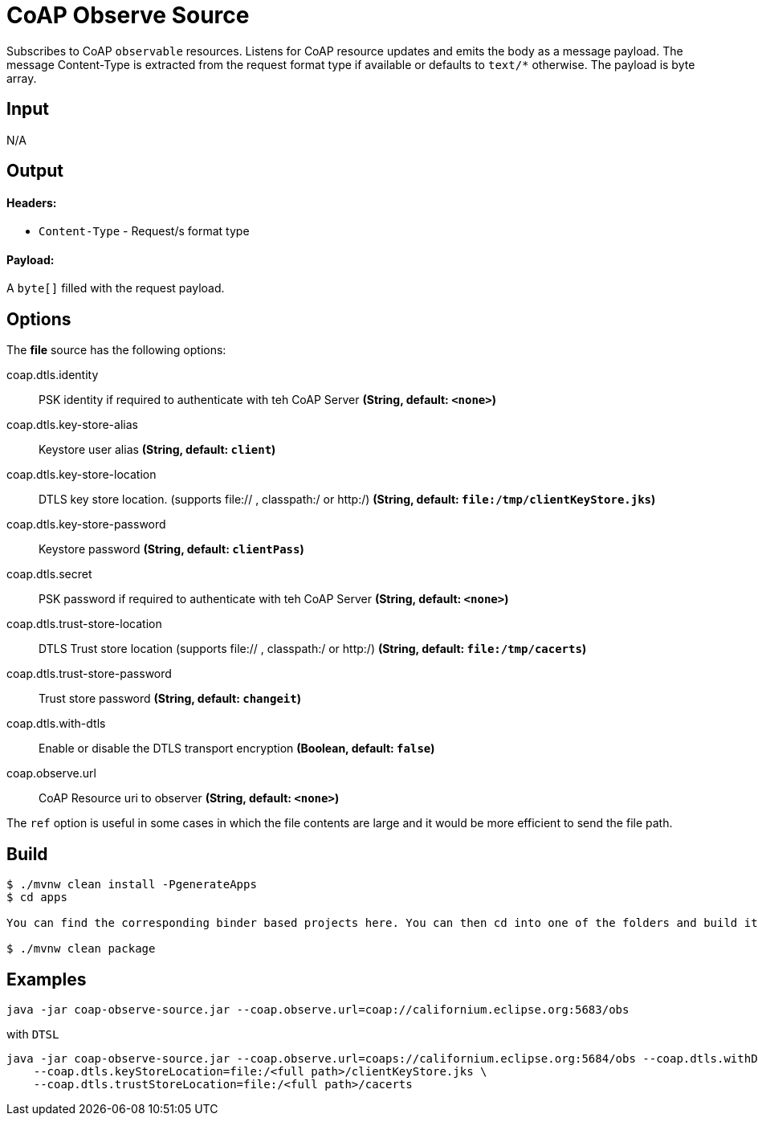 //tag::ref-doc[]
= CoAP Observe Source

Subscribes to CoAP `observable` resources. Listens for CoAP resource updates and emits the body as a message payload.
The message Content-Type is extracted from the request format type if available or defaults to `text/*` otherwise.
The payload is byte array.

== Input

N/A

== Output

==== Headers:

* `Content-Type` - Request/s format type

==== Payload:

A `byte[]` filled with the request payload.

== Options

The **$$file$$** $$source$$ has the following options:

//tag::configuration-properties[]
$$coap.dtls.identity$$:: $$PSK identity if required to authenticate with teh CoAP Server$$ *($$String$$, default: `$$<none>$$`)*
$$coap.dtls.key-store-alias$$:: $$Keystore user alias$$ *($$String$$, default: `$$client$$`)*
$$coap.dtls.key-store-location$$:: $$DTLS key store location. (supports file:// , classpath:/ or http:/)$$ *($$String$$, default: `$$file:/tmp/clientKeyStore.jks$$`)*
$$coap.dtls.key-store-password$$:: $$Keystore password$$ *($$String$$, default: `$$clientPass$$`)*
$$coap.dtls.secret$$:: $$PSK password if required to authenticate with teh CoAP Server$$ *($$String$$, default: `$$<none>$$`)*
$$coap.dtls.trust-store-location$$:: $$DTLS Trust store location (supports file:// , classpath:/ or http:/)$$ *($$String$$, default: `$$file:/tmp/cacerts$$`)*
$$coap.dtls.trust-store-password$$:: $$Trust store password$$ *($$String$$, default: `$$changeit$$`)*
$$coap.dtls.with-dtls$$:: $$Enable or disable the DTLS transport encryption$$ *($$Boolean$$, default: `$$false$$`)*
$$coap.observe.url$$:: $$CoAP Resource uri to observer$$ *($$String$$, default: `$$<none>$$`)*
//end::configuration-properties[]

The `ref` option is useful in some cases in which the file contents are large and it would be more efficient to send the file path.

== Build

```
$ ./mvnw clean install -PgenerateApps
$ cd apps

You can find the corresponding binder based projects here. You can then cd into one of the folders and build it:

$ ./mvnw clean package
```

== Examples

```
java -jar coap-observe-source.jar --coap.observe.url=coap://californium.eclipse.org:5683/obs
```

with `DTSL`
```
java -jar coap-observe-source.jar --coap.observe.url=coaps://californium.eclipse.org:5684/obs --coap.dtls.withDtls=true \
    --coap.dtls.keyStoreLocation=file:/<full path>/clientKeyStore.jks \
    --coap.dtls.trustStoreLocation=file:/<full path>/cacerts
```

//end::ref-doc[]
